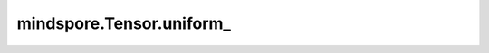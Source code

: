 mindspore.Tensor.uniform\_
=======================================

.. py:method:: mindspore.Tensor.uniform_(from_=0, to=1, *, generator=None)

    通过在半开区间 :math:`[from\_, to)` 内生成服从均匀分布的随机数来原地更新输入Tensor。

    .. math::
        P(x)= \frac{1}{to - from\_}

    .. warning::
        这是一个实验性API，后续可能修改或删除。

    参数：
        - **from_** (Union[number.Number, Tensor], 可选) - 均匀分布的下界，可以是一个标量值或只有单个元素的任意维度的Tensor，默认值： ``0``。
        - **to** (Union[number.Number, Tensor], 可选) - 均匀分布的上界，可以是一个标量值或只有单个元素的任意维度的Tensor，默认值： ``1``。

    关键字参数：
        - **generator** (:class:`mindspore.Generator`, 可选) - 伪随机数生成器。默认值： ``None`` ，使用默认伪随机数生成器。



    返回：
        返回输入tensor。

    异常：
        - **TypeError** - `from_` 或 `to` 既不是number也不是Tensor。
        - **TypeError** - `from_` 或 `to` 为Tensor类型，但数据类型不是bool、int8、int16、int32、int64、uint8、float32、float64之一。
        - **ValueError** - `from_` 或 `to` 为Tensor类型，但是有多个元素。
        - **RuntimeError** - 如果 `from_` 大于 `to`。
